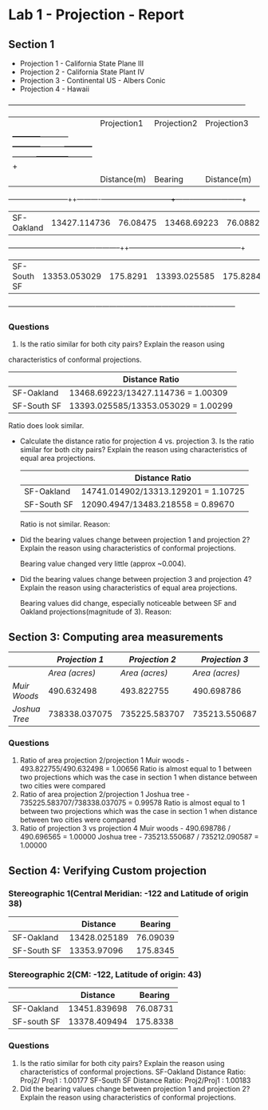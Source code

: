 * Lab 1 - Projection - Report

** Section 1   

   - Projection 1 - California State Plane III
   - Projection 2 - California State Plant IV
   - Projection 3 - Continental US - Albers Conic
   - Projection 4 - Hawaii
  +---------------+-----------------------+---------------------+---------------------+----------------------+
  |               |Projection1            |Projection2          |Projection3          |     Projection4      |
  |               +-----------+-----------+-----------+---------+-----------+---------+------------+---------+
  |               |Distance(m)|  Bearing  |Distance(m)|Bearing  |Distance(m)|Bearing  |Distance(m) | Bearing |
  +---------------+-----------++----------+-----------+---------+-----------++--------+------------+---------+
  |SF-Oakland     |13427.114736|76.08475  |13468.69223|76.08827 |13313.129201|75.82542|14741.014902|78.62318 |
  +---------------+------------+----------+-----------++--------+------------+--------+------------+---------+
  |SF-South SF    |13353.053029|175.8291  |13393.025585|175.8284|13483.218558|175.911 |12070.4947  |174.8898 |
  +---------------+------------+----------+------------+--------+------------+--------+------------+---------+

*** Questions
   1. Is the ratio similar for both city pairs? Explain the reason using
   characteristics of conformal projections.

   |             | Distance Ratio                      |
   |-------------+-------------------------------------|
   | SF-Oakland  | 13468.69223/13427.114736 = 1.00309  |
   | SF-South SF | 13393.025585/13353.053029 = 1.00299 |
   
   Ratio does look similar.
   

   - Calculate the distance ratio for projection 4 vs. projection 3.
     Is the ratio similar for both city pairs? Explain the reason
     using characteristics of equal area projections.
     |             | Distance Ratio                      |
     |-------------+-------------------------------------|
     | SF-Oakland  | 14741.014902/13313.129201 = 1.10725 |
     | SF-South SF | 12090.4947/13483.218558 = 0.89670   |
     
     Ratio is not similar. Reason: 
   - Did the bearing values change between projection 1 and projection
     2? Explain the reason using characteristics of conformal
     projections.

     Bearing value changed very little (approx ~0.004). 

   - Did the bearing values change between projection 3 and projection
     4? Explain the reason using characteristics of equal area
     projections.
     
     Bearing values did change, especially noticeable between SF and Oakland
     projections(magnitude of 3). Reason:

** Section 3: Computing area measurements
|               | /Projection 1/ | /Projection 2/ | /Projection 3/ | /Projection 4/ |
|---------------+----------------+----------------+----------------+----------------|
|               | /Area (acres)/ | /Area (acres)/ | /Area (acres)/ | /Area (acres)/ |
| /Muir Woods/  |     490.632498 |     493.822755 |     490.698786 |     490.696565 |
| /Joshua Tree/ |  738338.037075 |  735225.583707 |  735213.550687 |  735212.090587 |


   
*** Questions
    1. Ratio of area projection 2/projection 1
       Muir woods - 493.822755/490.632498 = 1.00656
       Ratio is almost equal to 1 between two projections which was
       the case in section 1 when distance between two cities were compared
    2. Ratio of area projection 2/projection 1
       Joshua tree - 735225.583707/738338.037075 = 0.99578
       Ratio is almost equal to 1 between two projections which was
       the case in section 1 when distance between two cities were compared
    3. Ratio of projection 3 vs projection 4
       Muir woods - 490.698786 / 490.696565 = 1.00000
       Joshua tree - 735213.550687 / 735212.090587 = 1.00000

** Section 4: Verifying Custom projection   

*** Stereographic 1(Central Meridian: -122 and Latitude of origin 38)
 |             |     Distance |  Bearing |
 |-------------+--------------+----------|
 | SF-Oakland  | 13428.025189 | 76.09039 |
 | SF-South SF |  13353.97096 | 175.8345 |

*** Stereographic 2(CM: -122, Latitude of origin: 43)
|             |     Distance |  Bearing |
|-------------+--------------+----------|
| SF-Oakland  | 13451.839698 | 76.08731 |
| SF-south SF | 13378.409494 | 175.8338 |

*** Questions
    1. Is the ratio similar for both city pairs? Explain the reason
       using characteristics of conformal projections.
       SF-Oakland Distance Ratio: Proj2/ Proj1 : 1.00177
       SF-South SF Distance Ratio: Proj2/Proj1 : 1.00183
    2. Did the bearing values change between projection 1 and
       projection 2? Explain the reason using characteristics of
       conformal projections.


    


